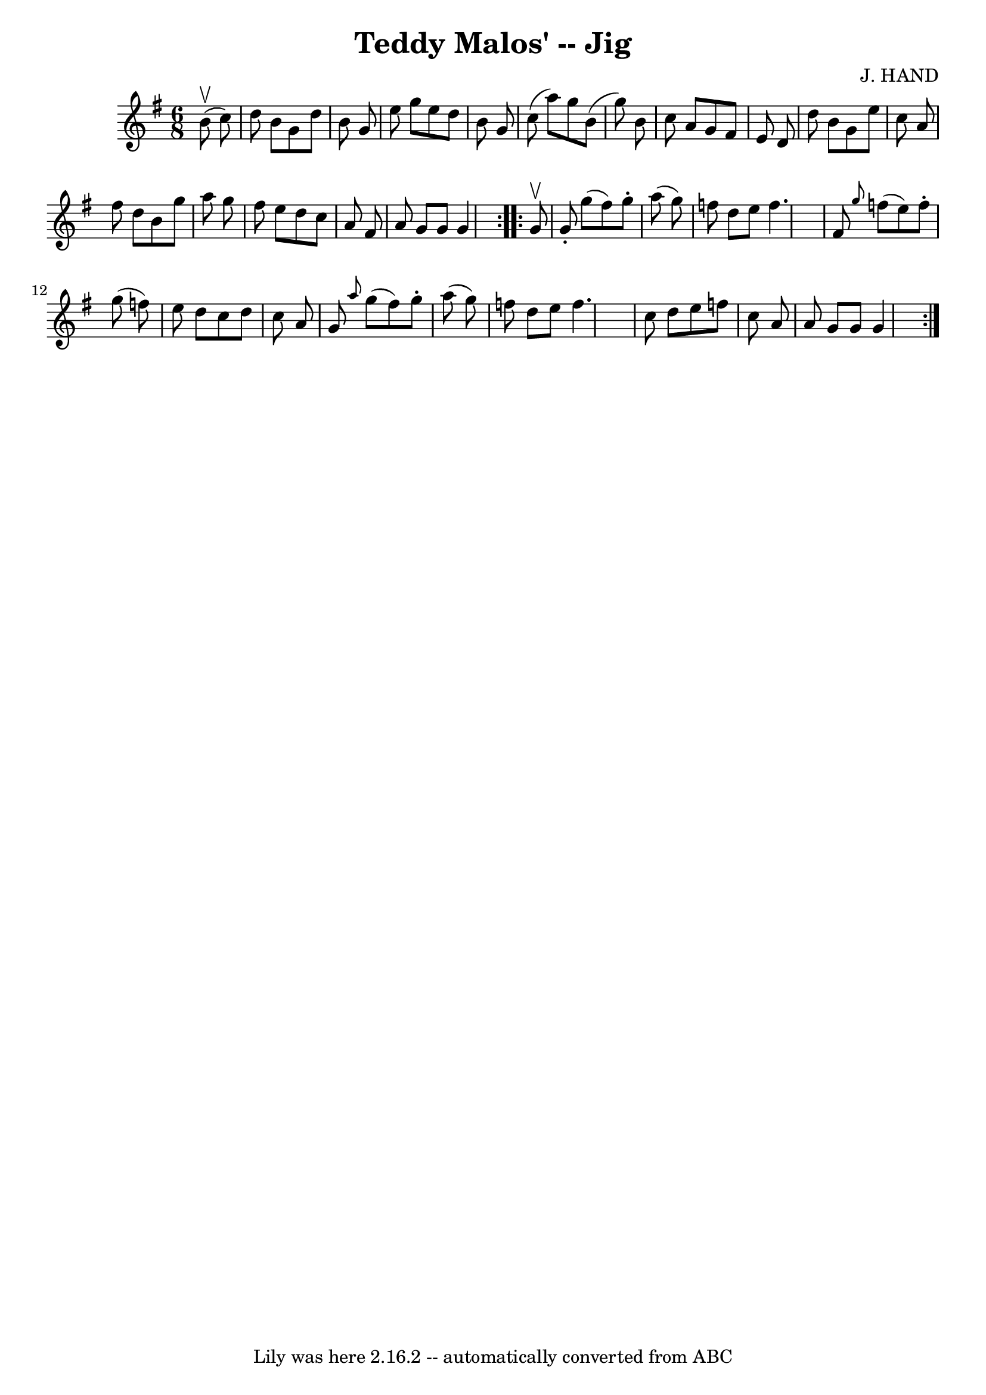 \version "2.7.40"
\header {
	book = "Ryan's Mammoth Collection"
	composer = "J. HAND"
	crossRefNumber = "1"
	footnotes = ""
	tagline = "Lily was here 2.16.2 -- automatically converted from ABC"
	title = "Teddy Malos' -- Jig"
}
voicedefault =  {
\set Score.defaultBarType = "empty"

\repeat volta 2 {
\time 6/8 \key g \major   b'8 ^\upbow(   c''8  -) \bar "|"   d''8    b'8    g'8 
   d''8    b'8    g'8  \bar "|"   e''8    g''8    e''8    d''8    b'8    g'8  
\bar "|"   c''8 (   a''8  -)   g''8    b'8 (   g''8  -)   b'8  \bar "|"   c''8  
  a'8    g'8    fis'8    e'8    d'8  \bar "|"     d''8    b'8    g'8    e''8    
c''8    a'8  \bar "|"   fis''8    d''8    b'8    g''8    a''8    g''8  \bar "|" 
  fis''8    e''8    d''8    c''8    a'8    fis'8  \bar "|"   a'8    g'8    g'8  
  g'4  } \repeat volta 2 {     g'8 ^\upbow \bar "|"   g'8 -.   g''8 (   fis''8  
-)   g''8 -.   a''8 (   g''8  -) \bar "|"   f''8    d''8    e''8    f''4.    
\bar "|"   fis'8  \grace {    g''8  }   f''8 (   e''8  -)   f''8 -.   g''8 (   
f''8  -) \bar "|"   e''8    d''8    c''8    d''8    c''8    a'8  \bar "|"     
g'8  \grace {    a''8  }   g''8 (   fis''8  -)   g''8 -.   a''8 (   g''8  -) 
\bar "|"   f''8    d''8    e''8    f''4.    \bar "|"   c''8    d''8    e''8    
f''8    c''8    a'8  \bar "|"   a'8    g'8    g'8    g'4  }   
}

\score{
    <<

	\context Staff="default"
	{
	    \voicedefault 
	}

    >>
	\layout {
	}
	\midi {}
}
